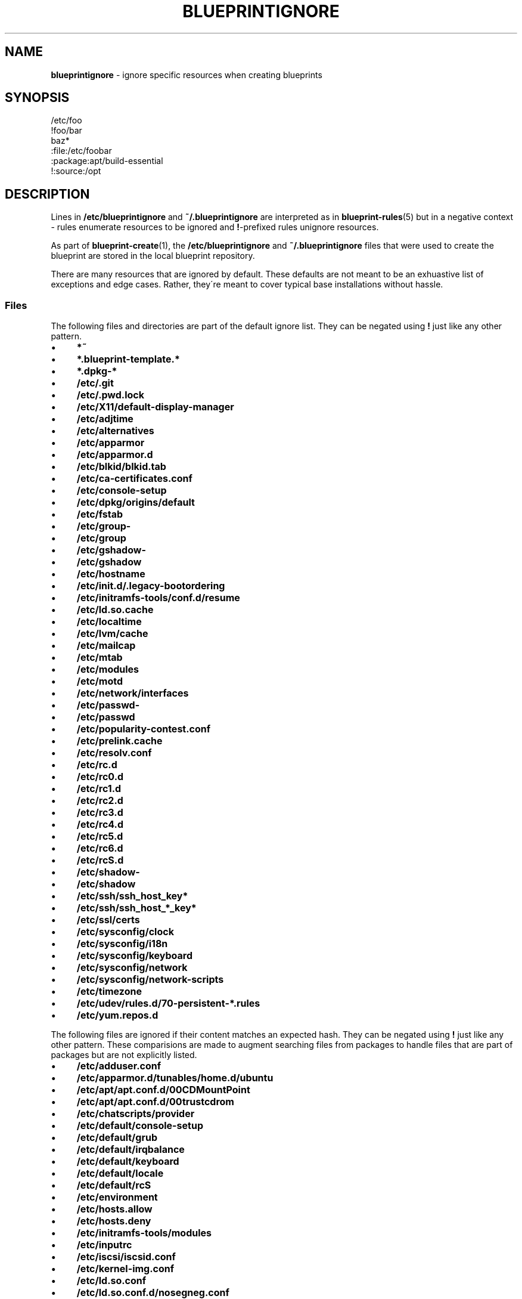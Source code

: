 .\" generated with Ronn/v0.7.3
.\" http://github.com/rtomayko/ronn/tree/0.7.3
.
.TH "BLUEPRINTIGNORE" "5" "December 2011" "DevStructure" "Blueprint"
.
.SH "NAME"
\fBblueprintignore\fR \- ignore specific resources when creating blueprints
.
.SH "SYNOPSIS"
.
.nf

/etc/foo
!foo/bar
baz*
:file:/etc/foobar
:package:apt/build\-essential
!:source:/opt
.
.fi
.
.SH "DESCRIPTION"
Lines in \fB/etc/blueprintignore\fR and \fB~/\.blueprintignore\fR are interpreted as in \fBblueprint\-rules\fR(5) but in a negative context \- rules enumerate resources to be ignored and \fB!\fR\-prefixed rules unignore resources\.
.
.P
As part of \fBblueprint\-create\fR(1), the \fB/etc/blueprintignore\fR and \fB~/\.blueprintignore\fR files that were used to create the blueprint are stored in the local blueprint repository\.
.
.P
There are many resources that are ignored by default\. These defaults are not meant to be an exhuastive list of exceptions and edge cases\. Rather, they\'re meant to cover typical base installations without hassle\.
.
.SS "Files"
The following files and directories are part of the default ignore list\. They can be negated using \fB!\fR just like any other pattern\.
.
.IP "\(bu" 4
\fB*~\fR
.
.IP "\(bu" 4
\fB*\.blueprint\-template\.*\fR
.
.IP "\(bu" 4
\fB*\.dpkg\-*\fR
.
.IP "\(bu" 4
\fB/etc/\.git\fR
.
.IP "\(bu" 4
\fB/etc/\.pwd\.lock\fR
.
.IP "\(bu" 4
\fB/etc/X11/default\-display\-manager\fR
.
.IP "\(bu" 4
\fB/etc/adjtime\fR
.
.IP "\(bu" 4
\fB/etc/alternatives\fR
.
.IP "\(bu" 4
\fB/etc/apparmor\fR
.
.IP "\(bu" 4
\fB/etc/apparmor\.d\fR
.
.IP "\(bu" 4
\fB/etc/blkid/blkid\.tab\fR
.
.IP "\(bu" 4
\fB/etc/ca\-certificates\.conf\fR
.
.IP "\(bu" 4
\fB/etc/console\-setup\fR
.
.IP "\(bu" 4
\fB/etc/dpkg/origins/default\fR
.
.IP "\(bu" 4
\fB/etc/fstab\fR
.
.IP "\(bu" 4
\fB/etc/group\-\fR
.
.IP "\(bu" 4
\fB/etc/group\fR
.
.IP "\(bu" 4
\fB/etc/gshadow\-\fR
.
.IP "\(bu" 4
\fB/etc/gshadow\fR
.
.IP "\(bu" 4
\fB/etc/hostname\fR
.
.IP "\(bu" 4
\fB/etc/init\.d/\.legacy\-bootordering\fR
.
.IP "\(bu" 4
\fB/etc/initramfs\-tools/conf\.d/resume\fR
.
.IP "\(bu" 4
\fB/etc/ld\.so\.cache\fR
.
.IP "\(bu" 4
\fB/etc/localtime\fR
.
.IP "\(bu" 4
\fB/etc/lvm/cache\fR
.
.IP "\(bu" 4
\fB/etc/mailcap\fR
.
.IP "\(bu" 4
\fB/etc/mtab\fR
.
.IP "\(bu" 4
\fB/etc/modules\fR
.
.IP "\(bu" 4
\fB/etc/motd\fR
.
.IP "\(bu" 4
\fB/etc/network/interfaces\fR
.
.IP "\(bu" 4
\fB/etc/passwd\-\fR
.
.IP "\(bu" 4
\fB/etc/passwd\fR
.
.IP "\(bu" 4
\fB/etc/popularity\-contest\.conf\fR
.
.IP "\(bu" 4
\fB/etc/prelink\.cache\fR
.
.IP "\(bu" 4
\fB/etc/resolv\.conf\fR
.
.IP "\(bu" 4
\fB/etc/rc\.d\fR
.
.IP "\(bu" 4
\fB/etc/rc0\.d\fR
.
.IP "\(bu" 4
\fB/etc/rc1\.d\fR
.
.IP "\(bu" 4
\fB/etc/rc2\.d\fR
.
.IP "\(bu" 4
\fB/etc/rc3\.d\fR
.
.IP "\(bu" 4
\fB/etc/rc4\.d\fR
.
.IP "\(bu" 4
\fB/etc/rc5\.d\fR
.
.IP "\(bu" 4
\fB/etc/rc6\.d\fR
.
.IP "\(bu" 4
\fB/etc/rcS\.d\fR
.
.IP "\(bu" 4
\fB/etc/shadow\-\fR
.
.IP "\(bu" 4
\fB/etc/shadow\fR
.
.IP "\(bu" 4
\fB/etc/ssh/ssh_host_key*\fR
.
.IP "\(bu" 4
\fB/etc/ssh/ssh_host_*_key*\fR
.
.IP "\(bu" 4
\fB/etc/ssl/certs\fR
.
.IP "\(bu" 4
\fB/etc/sysconfig/clock\fR
.
.IP "\(bu" 4
\fB/etc/sysconfig/i18n\fR
.
.IP "\(bu" 4
\fB/etc/sysconfig/keyboard\fR
.
.IP "\(bu" 4
\fB/etc/sysconfig/network\fR
.
.IP "\(bu" 4
\fB/etc/sysconfig/network\-scripts\fR
.
.IP "\(bu" 4
\fB/etc/timezone\fR
.
.IP "\(bu" 4
\fB/etc/udev/rules\.d/70\-persistent\-*\.rules\fR
.
.IP "\(bu" 4
\fB/etc/yum\.repos\.d\fR
.
.IP "" 0
.
.P
The following files are ignored if their content matches an expected hash\. They can be negated using \fB!\fR just like any other pattern\. These comparisions are made to augment searching files from packages to handle files that are part of packages but are not explicitly listed\.
.
.IP "\(bu" 4
\fB/etc/adduser\.conf\fR
.
.IP "\(bu" 4
\fB/etc/apparmor\.d/tunables/home\.d/ubuntu\fR
.
.IP "\(bu" 4
\fB/etc/apt/apt\.conf\.d/00CDMountPoint\fR
.
.IP "\(bu" 4
\fB/etc/apt/apt\.conf\.d/00trustcdrom\fR
.
.IP "\(bu" 4
\fB/etc/chatscripts/provider\fR
.
.IP "\(bu" 4
\fB/etc/default/console\-setup\fR
.
.IP "\(bu" 4
\fB/etc/default/grub\fR
.
.IP "\(bu" 4
\fB/etc/default/irqbalance\fR
.
.IP "\(bu" 4
\fB/etc/default/keyboard\fR
.
.IP "\(bu" 4
\fB/etc/default/locale\fR
.
.IP "\(bu" 4
\fB/etc/default/rcS\fR
.
.IP "\(bu" 4
\fB/etc/environment\fR
.
.IP "\(bu" 4
\fB/etc/hosts\.allow\fR
.
.IP "\(bu" 4
\fB/etc/hosts\.deny\fR
.
.IP "\(bu" 4
\fB/etc/initramfs\-tools/modules\fR
.
.IP "\(bu" 4
\fB/etc/inputrc\fR
.
.IP "\(bu" 4
\fB/etc/iscsi/iscsid\.conf\fR
.
.IP "\(bu" 4
\fB/etc/kernel\-img\.conf\fR
.
.IP "\(bu" 4
\fB/etc/ld\.so\.conf\fR
.
.IP "\(bu" 4
\fB/etc/ld\.so\.conf\.d/nosegneg\.conf\fR
.
.IP "\(bu" 4
\fB/etc/networks\fR
.
.IP "\(bu" 4
\fB/etc/nsswitch\.conf\fR
.
.IP "\(bu" 4
`/etc/nsswitch\.conf
.
.IP "\(bu" 4
\fB/etc/pam\.d/common\-account\fR
.
.IP "\(bu" 4
\fB/etc/pam\.d/common\-auth\fR
.
.IP "\(bu" 4
\fB/etc/pam\.d/common\-password\fR
.
.IP "\(bu" 4
\fB/etc/pam\.d/common\-session\fR
.
.IP "\(bu" 4
\fB/etc/pam\.d/common\-session\-noninteractive\fR
.
.IP "\(bu" 4
\fB/etc/pam\.d/fingerprint\-auth\-ac\fR
.
.IP "\(bu" 4
\fB/etc/pam\.d/fingerprint\-auth\fR
.
.IP "\(bu" 4
\fB/etc/pam\.d/password\-auth\-ac\fR
.
.IP "\(bu" 4
\fB/etc/pam\.d/password\-auth\fR
.
.IP "\(bu" 4
\fB/etc/pam\.d/smartcard\-auth\-ac\fR
.
.IP "\(bu" 4
\fB/etc/pam\.d/smartcard\-auth\fR
.
.IP "\(bu" 4
\fB/etc/pam\.d/system\-auth\-ac\fR
.
.IP "\(bu" 4
\fB/etc/pam\.d/system\-auth\fR
.
.IP "\(bu" 4
\fB/etc/ppp/chap\-secrets\fR
.
.IP "\(bu" 4
\fB/etc/ppp/pap\-secrets\fR
.
.IP "\(bu" 4
\fB/etc/ppp/peers/provider\fR
.
.IP "\(bu" 4
\fB/etc/profile\fR
.
.IP "\(bu" 4
\fB/etc/python/debian_config\fR
.
.IP "\(bu" 4
\fB/etc/rc\.local\fR
.
.IP "\(bu" 4
\fB/etc/rsyslog\.d/50\-default\.conf\fR
.
.IP "\(bu" 4
\fB/etc/security/opasswd\fR
.
.IP "\(bu" 4
\fB/etc/selinux/restorecond\.conf\fR
.
.IP "\(bu" 4
\fB/etc/selinux/targeted/modules/semanage\.trans\.LOCK\fR
.
.IP "\(bu" 4
\fB/etc/selinux/targeted/modules/active/file_contexts\.template\fR
.
.IP "\(bu" 4
\fB/etc/selinux/targeted/modules/active/file_contexts\fR
.
.IP "\(bu" 4
\fB/etc/selinux/targeted/modules/active/users_extra\fR
.
.IP "\(bu" 4
\fB/etc/selinux/targeted/modules/active/*\.pp\fR
.
.IP "\(bu" 4
\fB/etc/selinux/targeted/modules/active/netfilter_contexts\fR
.
.IP "\(bu" 4
\fB/etc/selinux/targeted/modules/active/seusers\.final\fR
.
.IP "\(bu" 4
\fB/etc/selinux/targeted/modules/active/file_contexts\.homedirs\fR
.
.IP "\(bu" 4
\fB/etc/selinux/targeted/modules/active/commit_num\fR
.
.IP "\(bu" 4
\fB/etc/selinux/targeted/modules/active/policy\.kern\fR
.
.IP "\(bu" 4
\fB/etc/selinux/targeted/modules/active/homedir_template\fR
.
.IP "\(bu" 4
\fB/etc/selinux/targeted/modules/semanage\.read\.LOCK\fR
.
.IP "\(bu" 4
\fB/etc/selinux/targeted/contexts/failsafe_context\fR
.
.IP "\(bu" 4
\fB/etc/selinux/targeted/contexts/virtual_domain_context\fR
.
.IP "\(bu" 4
\fB/etc/selinux/targeted/contexts/removable_context\fR
.
.IP "\(bu" 4
\fB/etc/selinux/targeted/contexts/netfilter_contexts\fR
.
.IP "\(bu" 4
\fB/etc/selinux/targeted/contexts/userhelper_context\fR
.
.IP "\(bu" 4
\fB/etc/selinux/targeted/contexts/virtual_image_context\fR
.
.IP "\(bu" 4
\fB/etc/selinux/targeted/contexts/securetty_types\fR
.
.IP "\(bu" 4
\fB/etc/selinux/targeted/contexts/default_type\fR
.
.IP "\(bu" 4
\fB/etc/selinux/targeted/contexts/dbus_contexts\fR
.
.IP "\(bu" 4
\fB/etc/selinux/targeted/contexts/files/file_contexts\fR
.
.IP "\(bu" 4
\fB/etc/selinux/targeted/contexts/files/file_contexts\.homedirs\fR
.
.IP "\(bu" 4
\fB/etc/selinux/targeted/contexts/files/media\fR
.
.IP "\(bu" 4
\fB/etc/selinux/targeted/contexts/initrc_context\fR
.
.IP "\(bu" 4
\fB/etc/selinux/targeted/contexts/x_contexts\fR
.
.IP "\(bu" 4
\fB/etc/selinux/targeted/contexts/customizable_types\fR
.
.IP "\(bu" 4
\fB/etc/selinux/targeted/contexts/users/xguest_u\fR
.
.IP "\(bu" 4
\fB/etc/selinux/targeted/contexts/users/unconfined_u\fR
.
.IP "\(bu" 4
\fB/etc/selinux/targeted/contexts/users/staff_u\fR
.
.IP "\(bu" 4
\fB/etc/selinux/targeted/contexts/users/root\fR
.
.IP "\(bu" 4
\fB/etc/selinux/targeted/contexts/users/user_u\fR
.
.IP "\(bu" 4
\fB/etc/selinux/targeted/contexts/users/guest_u\fR
.
.IP "\(bu" 4
\fB/etc/selinux/targeted/contexts/default_contexts\fR
.
.IP "\(bu" 4
\fB/etc/selinux/targeted/policy/policy\.24\fR
.
.IP "\(bu" 4
\fB/etc/selinux/targeted/setrans\.conf\fR
.
.IP "\(bu" 4
\fB/etc/selinux/targeted/seusers\fR
.
.IP "\(bu" 4
\fB/etc/selinux/config\fR
.
.IP "\(bu" 4
\fB/etc/selinux/restorecond_user\.conf\fR
.
.IP "\(bu" 4
\fB/etc/selinux/semanage\.conf\fR
.
.IP "\(bu" 4
\fB/etc/sgml/xml\-core\.cat\fR
.
.IP "\(bu" 4
\fB/etc/shells\fR
.
.IP "\(bu" 4
\fB/etc/ssh/sshd_config\fR
.
.IP "\(bu" 4
\fB/etc/sudoers\fR
.
.IP "\(bu" 4
\fB/etc/ufw/after\.rules\fR
.
.IP "\(bu" 4
\fB/etc/ufw/after6\.rules\fR
.
.IP "\(bu" 4
\fB/etc/ufw/before\.rules\fR
.
.IP "\(bu" 4
\fB/etc/ufw/before6\.rules\fR
.
.IP "\(bu" 4
\fB/etc/ufw/ufw\.conf\fR
.
.IP "" 0
.
.SS "Packages"
All APT\- or Yum\-managed packages considered essential to the system are part of the default ignore list\.
.
.P
Debian packages that are listed as \fBessential\fR, \fBimportant\fR, \fBrequired\fR, or \fBstandard\fR and those that are depended upon by \fBubuntu\-minimal\fR, \fBubuntu\-standard\fR, or \fBubuntu\-desktop\fR are ignored\.
.
.P
Yum packages that are part of the \fBbase\fR, \fBcore\fR, or \fBgnome\-desktop\fR groups are ignored\.
.
.SS "Sources"
By default, all directories except \fB/usr/local\fR are ignored as source resources\. If it is necessary to build and install software from source in another directory, use a negated source resource such as \fI!:source:/opt\fR\.
.
.SH "FILES"
.
.TP
\fB~/\.blueprints\.git\fR
The local repsitory where blueprints are stored, each on its own branch\.
.
.TP
\fB/etc/blueprintignore\fR, \fB~/\.blueprintignore\fR
Lists of filename patterns to be ignored when creating blueprints\.
.
.TP
\fB/tmp/blueprint\-apt\-exclusions\fR, \fB/tmp/blueprint\-yum\-exclusions\fR
The lists of APT\- and Yum\-managed packages considered essential\.
.
.TP
\fB/tmp/blueprintignore\fR
A cached copy of the complete list of ignore rules\.
.
.SH "THEME SONG"
The Flaming Lips \- "The W\.A\.N\.D\. (The Will Always Negates Defeat)"
.
.SH "AUTHOR"
Richard Crowley \fIrichard@devstructure\.com\fR
.
.SH "SEE ALSO"
Part of \fBblueprint\fR(1)\.
